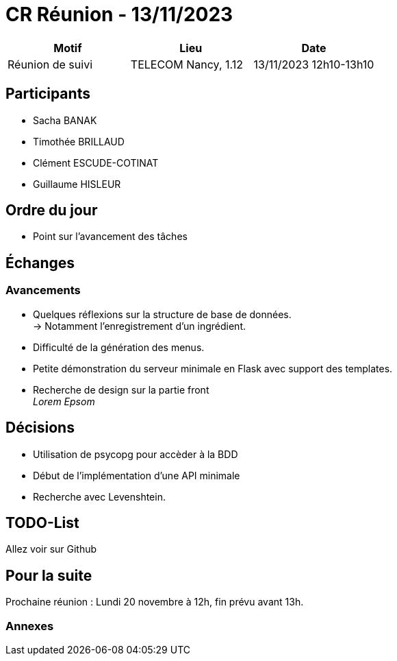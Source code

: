 = CR Réunion - 13/11/2023

|===
|Motif |Lieu| Date

|Réunion de suivi |TELECOM Nancy, 1.12 |13/11/2023 12h10-13h10
|===


== Participants

* Sacha BANAK
* Timothée BRILLAUD
* Clément ESCUDE-COTINAT
* Guillaume HISLEUR

== Ordre du jour

* Point sur l'avancement des tâches

== Échanges

=== Avancements

* Quelques réflexions sur la structure de base de données. +
-> Notamment l'enregistrement d'un ingrédient.

* Difficulté de la génération des menus.

* Petite démonstration du serveur minimale en Flask avec support des templates.

* Recherche de design sur la partie front +
__Lorem Epsom__ 

== Décisions

* Utilisation de psycopg pour accèder à la BDD

* Début de l'implémentation d'une API minimale

* Recherche avec Levenshtein.


== TODO-List

Allez voir sur Github

== Pour la suite

Prochaine réunion : Lundi 20 novembre à 12h, fin prévu avant 13h.

=== Annexes
